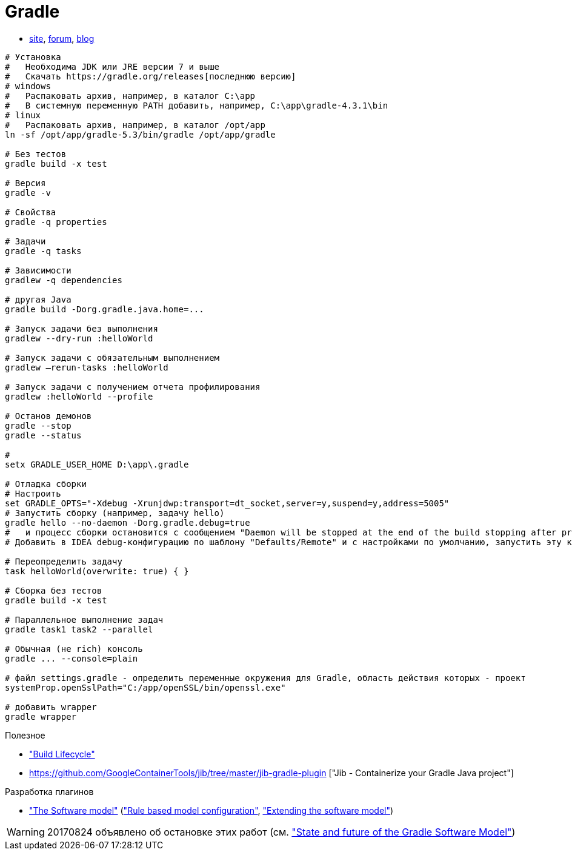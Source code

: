 = Gradle

* https://gradle.org[site],
https://discuss.gradle.org/c/help-discuss[forum],
https://blog.gradle.org/[blog]

```
# Установка
#   Необходима JDK или JRE версии 7 и выше
#   Скачать https://gradle.org/releases[последнюю версию]
# windows
#   Распаковать архив, например, в каталог C:\app
#   В системную переменную PATH добавить, например, C:\app\gradle-4.3.1\bin
# linux
#   Распаковать архив, например, в каталог /opt/app
ln -sf /opt/app/gradle-5.3/bin/gradle /opt/app/gradle

# Без тестов
gradle build -x test

# Версия
gradle -v

# Свойства
gradle -q properties

# Задачи
gradle -q tasks

# Зависимости
gradlew -q dependencies

# другая Java
gradle build -Dorg.gradle.java.home=...

# Запуск задачи без выполнения
gradlew --dry-run :helloWorld

# Запуск задачи с обязательным выполнением
gradlew –rerun-tasks :helloWorld

# Запуск задачи с получением отчета профилирования
gradlew :helloWorld --profile

# Останов демонов
gradle --stop
gradle --status

#
setx GRADLE_USER_HOME D:\app\.gradle

# Отладка сборки
# Настроить
set GRADLE_OPTS="-Xdebug -Xrunjdwp:transport=dt_socket,server=y,suspend=y,address=5005"
# Запустить сборку (например, задачу hello)
gradle hello --no-daemon -Dorg.gradle.debug=true
#   и процесс сборки остановится с сообщением "Daemon will be stopped at the end of the build stopping after processing"
# Добавить в IDEA debug-конфигурацию по шаблону "Defaults/Remote" и с настройками по умолчанию, запустить эту конфигурацию. Процесс сборки продолжится и остановится на breakpoint-е

# Переопределить задачу
task helloWorld(overwrite: true) { }

# Сборка без тестов
gradle build -x test

# Параллельное выполнение задач
gradle task1 task2 --parallel

# Обычная (не rich) консоль
gradle ... --console=plain

# файл settings.gradle - определить переменные окружения для Gradle, область действия которых - проект
systemProp.openSslPath="C:/app/openSSL/bin/openssl.exe"

# добавить wrapper
gradle wrapper
```
Полезное

* https://docs.gradle.org/current/userguide/build_lifecycle.html["Build Lifecycle"]
* https://github.com/GoogleContainerTools/jib/tree/master/jib-gradle-plugin ["Jib - Containerize your Gradle Java project"]

Разработка плагинов

* https://docs.gradle.org/current/userguide/pt06.html["The Software model"]
(https://docs.gradle.org/current/userguide/software_model.html["Rule based model configuration"],
https://docs.gradle.org/current/userguide/software_model_extend.html["Extending the software model"])

[WARNING]
====
20170824 объявлено об остановке этих работ (см. https://blog.gradle.org/state-and-future-of-the-gradle-software-model["State and future of the Gradle Software Model"])
====
